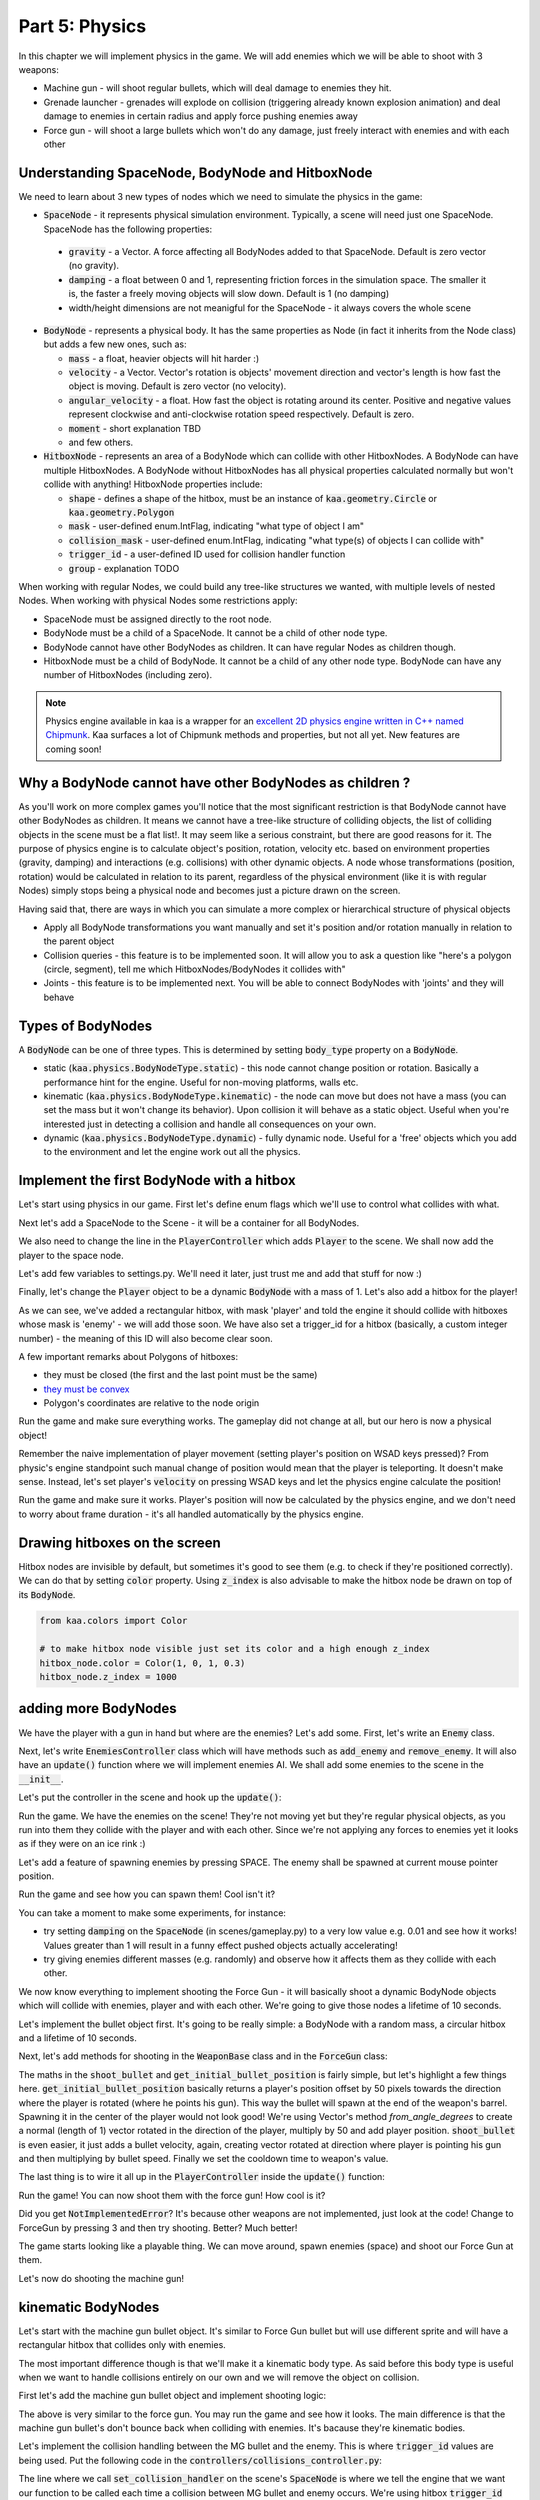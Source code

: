 Part 5: Physics
===============

In this chapter we will implement physics in the game. We will add enemies which we will be able to shoot with 3 weapons:

* Machine gun - will shoot regular bullets, which will deal damage to enemies they hit.
* Grenade launcher - grenades will explode on collision (triggering already known explosion animation) and deal damage to enemies in certain radius and apply force pushing enemies away
* Force gun - will shoot a large bullets which won't do any damage, just freely interact with enemies and with each other


Understanding SpaceNode, BodyNode and HitboxNode
~~~~~~~~~~~~~~~~~~~~~~~~~~~~~~~~~~~~~~~~~~~~~~~~

We need to learn about 3 new types of nodes which we need to simulate the physics in the game:

* :code:`SpaceNode` - it represents physical simulation environment. Typically, a scene will need just one SpaceNode. SpaceNode has the following properties:

 * :code:`gravity` - a Vector. A force affecting all BodyNodes added to that SpaceNode. Default is zero vector (no gravity).
 * :code:`damping` - a float between 0 and 1, representing friction forces in the simulation space. The smaller it is, the faster a freely moving objects will slow down. Default is 1 (no damping)
 * width/height dimensions are not meanigful for the SpaceNode - it always covers the whole scene

* :code:`BodyNode` - represents a physical body. It has the same properties as Node (in fact it inherits from the Node class) but adds a few new ones, such as:

  * :code:`mass` - a float, heavier objects will hit harder :)
  * :code:`velocity` - a Vector. Vector's rotation is objects' movement direction and vector's length is how fast the object is moving. Default is zero vector (no velocity).
  * :code:`angular_velocity` - a float. How fast the object is rotating around its center. Positive and negative values represent clockwise and anti-clockwise rotation speed respectively. Default is zero.
  * :code:`moment` - short explanation TBD
  * and few others.

* :code:`HitboxNode` - represents an area of a BodyNode which can collide with other HitboxNodes. A BodyNode can have multiple HitboxNodes. A BodyNode without HitboxNodes has all physical properties calculated normally but won't collide with anything! HitboxNode properties include:

  * :code:`shape` - defines a shape of the hitbox, must be an instance of :code:`kaa.geometry.Circle` or :code:`kaa.geometry.Polygon`
  * :code:`mask` - user-defined enum.IntFlag, indicating "what type of object I am"
  * :code:`collision_mask` - user-defined enum.IntFlag, indicating "what type(s) of objects I can collide with"
  * :code:`trigger_id` - a user-defined ID used for collision handler function
  * :code:`group` - explanation TODO

When working with regular Nodes, we could build any tree-like structures we wanted, with multiple levels of nested Nodes. When working with physical Nodes some restrictions apply:

* SpaceNode must be assigned directly to the root node.
* BodyNode must be a child of a SpaceNode. It cannot be a child of other node type.
* BodyNode cannot have other BodyNodes as children. It can have regular Nodes as children though.
* HitboxNode must be a child of BodyNode. It cannot be a child of any other node type. BodyNode can have any number of HitboxNodes (including zero).

.. note::

    Physics engine available in kaa is a wrapper for an `excellent 2D physics engine written in C++ named Chipmunk <https://chipmunk-physics.net/>`_.
    Kaa surfaces a lot of Chipmunk methods and properties, but not all yet. New features are coming soon!


Why a BodyNode cannot have other BodyNodes as children ?
~~~~~~~~~~~~~~~~~~~~~~~~~~~~~~~~~~~~~~~~~~~~~~~~~~~~~~~~

As you'll work on more complex games you'll notice that the most significant restriction is that BodyNode cannot
have other BodyNodes as children. It means we cannot have a tree-like structure of colliding objects, the list of
colliding objects in the scene must be a flat list!. It may seem like a serious
constraint, but there are good reasons for it. The purpose of physics engine is to calculate object's position,
rotation, velocity etc. based on environment properties (gravity, damping) and interactions (e.g. collisions) with
other dynamic objects. A node whose transformations (position, rotation) would be calculated
in relation to its parent, regardless of the physical environment (like it is with regular Nodes) simply stops being a
physical node and becomes just a picture drawn on the screen.

Having said that, there are ways in which you can simulate a more complex or hierarchical structure of physical objects

* Apply all BodyNode transformations you want manually and set it's position and/or rotation manually in relation to the parent object
* Collision queries - this feature is to be implemented soon. It will allow you to ask a question like "here's a polygon (circle, segment), tell me which HitboxNodes/BodyNodes it collides with"
* Joints - this feature is to be implemented next. You will be able to connect BodyNodes with 'joints' and they will behave


Types of BodyNodes
~~~~~~~~~~~~~~~~~~

A :code:`BodyNode` can be one of three types. This is determined by setting :code:`body_type` property on a :code:`BodyNode`.

* static (:code:`kaa.physics.BodyNodeType.static`) - this node cannot change position or rotation. Basically a performance hint for the engine. Useful for non-moving platforms, walls etc.
* kinematic (:code:`kaa.physics.BodyNodeType.kinematic`) - the node can move but does not have a mass (you can set the mass but it won't change its behavior). Upon collision it will behave as a static object. Useful when you're interested just in detecting a collision and handle all consequences on your own.
* dynamic (:code:`kaa.physics.BodyNodeType.dynamic`) - fully dynamic node. Useful for a 'free' objects which you add to the environment and let the engine work out all the physics.


Implement the first BodyNode with a hitbox
~~~~~~~~~~~~~~~~~~~~~~~~~~~~~~~~~~~~~~~~~~

Let's start using physics in our game. First let's define enum flags which we'll use to control what collides with what.

.. code-block:: python
    :caption: common/enums.py

    class HitboxMask(enum.IntFlag):
        player = enum.auto()
        enemy = enum.auto()
        bullet = enum.auto()
        all = player | enemy | bullet

Next let's add a SpaceNode to the Scene - it will be a container for all BodyNodes.

.. code-block:: python
    :caption: scenes/gameplay.py

    from kaa.physics import SpaceNode

    class GameplayScene(Scene):

        def __init__(self):
            super().__init__()
            self.space = SpaceNode()
            self.root.add_child(self.space)
            self.player_controller = PlayerController(self)

        # ....... rest of the class ......

We also need to change the line in the :code:`PlayerController` which adds :code:`Player` to the scene. We shall now
add the player to the space node.

.. code-block:: python
    :caption: controllers/player_controller.py

    # inside __init__ :
    self.scene.space.add_child(self.player)

Let's add few variables to settings.py. We'll need it later, just trust me and add that stuff for now :)

.. code-block:: python
    :caption: settings.py

    COLLISION_TRIGGER_PLAYER = 1
    COLLISION_TRIGGER_ENEMY = 2
    COLLISION_TRIGGER_MG_BULLET = 3
    COLLISION_TRIGGER_GRENADE_LAUNCHER_BULLET = 4
    COLLISION_TRIGGER_FORCE_GUN_BULLET = 5

    PLAYER_SPEED = 150
    FORCE_GUN_BULLET_SPEED = 300
    MACHINE_GUN_BULLET_SPEED = 1200
    GRENADE_LAUNCHER_BULLET_SPEED = 400

Finally, let's change the :code:`Player` object to be a dynamic :code:`BodyNode` with a mass of 1. Let's also add
a hitbox for the player!

.. code-block:: python
    :caption: objects/player.py

    import settings
    from kaa.physics import BodyNode, BodyNodeType, HitboxNode
    from kaa.geometry import Vector, Polygon
    from kaa.enum import WeaponType, HitboxMask

    class Player(BodyNode): # changed from kaa.Node

        def __init__(self, position, hp=100):
            # node's properties
            super().__init__(body_type=BodyNodeType.dynamic, mass=1,
                             z_index=10, sprite=registry.global_controllers.assets_controller.player_img, position=position)
            # create a hitbox and add it as a child node to the Player
            self.add_child(HitboxNode(
                shape=Polygon([Vector(-8, -19), Vector(8, -19), Vector(8, 19), Vector(-8, 19), Vector(-8, -19)]),
                mask=HitboxMask.player,
                collision_mask=HitboxMask.enemy,
                trigger_id=settings.COLLISION_TRIGGER_PLAYER
            ))
            # .......... rest of the function ...........

As we can see, we've added a rectangular hitbox, with mask 'player' and told the engine it should collide with hitboxes
whose mask is 'enemy' - we will add those soon. We have also set a trigger_id for a hitbox (basically, a custom integer
number) - the meaning of this ID will also become clear soon.

A few important remarks about Polygons of hitboxes:

* they must be closed (the first and the last point must be the same)
* `they must be convex <https://www.google.pl/search?q=convex+shape&tbm=isch&source=univ&sa=X&ved=2ahUKEwjr9pnJ5M7lAhW9AhAIHeVXCRMQsAR6BAgJEAE&biw=1920&bih=967>`_
* Polygon's coordinates are relative to the node origin

Run the game and make sure everything works. The gameplay did not change at all, but our hero is now a physical object!

Remember the naive implementation of player movement (setting player's position on WSAD keys pressed)? From physic's
engine standpoint such manual change of position would mean that the player is teleporting. It doesn't make sense.
Instead, let's set player's :code:`velocity` on pressing WSAD keys and let the physics engine calculate the position!

.. code-block:: python
    :caption: controllers/player_controller.py

    def update(dt):
        self.player.velocity=Vector(0,0)

        if self.scene.input.is_pressed(Keycode.w):
            self.player.velocity += Vector(0, -settings.PLAYER_SPEED)
        if self.scene.input.is_pressed(Keycode.s):
            self.player.velocity += Vector(0, settings.PLAYER_SPEED)
        if self.scene.input.is_pressed(Keycode.a):
            self.player.velocity += Vector(-settings.PLAYER_SPEED, 0)
        if self.scene.input.is_pressed(Keycode.d):
            self.player.velocity += Vector(settings.PLAYER_SPEED, 0)
        # ...... rest of the function ........

Run the game and make sure it works. Player's position will now be calculated by the physics engine, and we don't
need to worry about frame duration - it's all handled automatically by the physics engine.

Drawing hitboxes on the screen
~~~~~~~~~~~~~~~~~~~~~~~~~~~~~~

Hitbox nodes are invisible by default, but sometimes it's good to see them (e.g. to check if they're positioned correctly).
We can do that by setting :code:`color` property. Using :code:`z_index` is also advisable to make the hitbox node
be drawn on top of its :code:`BodyNode`.

.. code-block:: python

    from kaa.colors import Color

    # to make hitbox node visible just set its color and a high enough z_index
    hitbox_node.color = Color(1, 0, 1, 0.3)
    hitbox_node.z_index = 1000

adding more BodyNodes
~~~~~~~~~~~~~~~~~~~~~

We have the player with a gun in hand but where are the enemies? Let's add some. First, let's write an :code:`Enemy`
class.

.. code-block:: python
    :caption: objects/enemy.py

    from kaa.physics import BodyNodeType, BodyNode, HitboxNode
    from kaa.geometry import Vector, Polygon
    from common.enums import HitboxMask
    import registry
    import settings


    class Enemy(BodyNode):

        def __init__(self, position, hp=100):
            # node's properties
            super().__init__(body_type=BodyNodeType.dynamic, mass=1,
                             z_index=10, sprite=registry.global_controllers.assets_controller.enemy_img, position=position)
            # create a hitbox and add it as a child node to the Enemy
            self.add_child(HitboxNode(
                shape=Polygon([Vector(-8, -19), Vector(8, -19), Vector(8, 19), Vector(-8, 19), Vector(-8, -19)]),
                mask=HitboxMask.enemy,
                collision_mask=HitboxMask.all,
                trigger_id=settings.COLLISION_TRIGGER_ENEMY,
            ))
            # custom properties
            self.hp = hp


Next, let's write :code:`EnemiesController` class which will have methods such as :code:`add_enemy` and
:code:`remove_enemy`. It will also have an :code:`update()` function where we will implement enemies AI. We shall
add some enemies to the scene in the :code:`__init__`.

.. code-block:: python
    :caption: controllers/enemies_controller.py

    import random
    from objects.enemy import Enemy
    from kaa.geometry import Vector

    class EnemiesController:

        def __init__(self, scene):
            self.scene = scene
            self.enemies = []
            # add some initial enemies
            self.add_enemy(Enemy(position=Vector(200, 200), rotation_degrees=random.randint(0, 360)))
            self.add_enemy(Enemy(position=Vector(1500, 600), rotation_degrees=random.randint(0, 360)))
            self.add_enemy(Enemy(position=Vector(1000, 400), rotation_degrees=random.randint(0, 360)))
            self.add_enemy(Enemy(position=Vector(1075, 420), rotation_degrees=random.randint(0, 360)))
            self.add_enemy(Enemy(position=Vector(1150, 440), rotation_degrees=random.randint(0, 360)))

        def add_enemy(self, enemy):
            self.enemies.append(enemy)  # add to the internal list
            self.scene.space.add_child(enemy)  # add to the scene

        def remove_enemy(self, enemy):
            self.enemies.remove(enemy)  # remove from the internal list
            enemy.delete()  # remove from the scene

        def update(self, dt):
            pass


Let's put the controller in the scene and hook up the :code:`update()`:

.. code-block:: python
    :caption: scenes/gameplay.py

    from controllers.enemies_controller import EnemiesController

    class GameplayScene(Scene):

        def __init__(self):
            # ... rest of the function ....
            self.enemies_controller = EnemiesController(self)

        def update(self, dt):
            self.player_controller.update(dt)
            self.enemies_controller.update(dt)
            # ... rest of the function

Run the game. We have the enemies on the scene! They're not moving yet but they're regular physical objects, as you
run into them they collide with the player and with each other. Since we're not applying any forces to enemies yet
it looks as if they were on an ice rink :)

Let's add a feature of spawning enemies by pressing SPACE. The enemy shall be spawned at current mouse pointer position.

.. code-block:: python
    :caption: controllers/player_controller.py

    class PlayerController:

        def update(self, dt):
            # .... rest of the function
            for event in self.scene.input.events():
                # .... other key pressing checks ....
                elif event.is_pressing(Keycode.space):
                    self.scene.enemies_controller.add_enemy(Enemy(position=self.scene.input.get_mouse_position(), rotation_degrees=random.randint(0,360)))

Run the game and see how you can spawn them! Cool isn't it?

You can take a moment to make some experiments, for instance:

* try setting :code:`damping` on the :code:`SpaceNode` (in scenes/gameplay.py) to a very low value e.g. 0.01 and see how it works! Values greater than 1 will result in a funny effect pushed objects actually accelerating!
* try giving enemies different masses (e.g. randomly) and observe how it affects them as they collide with each other.

We now know everything to implement shooting the Force Gun - it will basically shoot a dynamic BodyNode objects
which will collide with enemies, player and with each other. We're going to give those nodes a lifetime of 10 seconds.

Let's implement the bullet object first. It's going to be really simple: a BodyNode with a random mass, a circular
hitbox and a lifetime of 10 seconds.

.. code-block:: python
    :caption: objects/bullets/force_gun_bullet.py

    import random
    from kaa.physics import BodyNode, BodyNodeType, HitboxNode
    from kaa.geometry import Circle
    import registry
    import settings
    from common.enums import HitboxMask


    class ForceGunBullet(BodyNode):

        def __init__(self, *args, **kwargs):
            super().__init__(sprite=registry.global_controllers.assets_controller.force_gun_bullet_img,
                             z_index=30,
                             body_type=BodyNodeType.dynamic,
                             mass=random.uniform(0.5, 8),  # a random mass,
                             lifetime=10000, # will be removed from the scene automatically after 10 secs
                             *args, **kwargs)
            self.add_child(HitboxNode(shape=Circle(radius=10),
                                      mask=HitboxMask.bullet,
                                      collision_mask=HitboxMask.all,
                                      trigger_id=settings.COLLISION_TRIGGER_FORCE_GUN_BULLET))


Next, let's add methods for shooting in the :code:`WeaponBase` class and in the :code:`ForceGun` class:

.. code-block:: python
    :caption: objects/weapons/base.py

    from kaa.nodes import Node
    from kaa.geometry import Vector


    class WeaponBase(Node):

        def __init__(self, *args, **kwargs):
            super().__init__(z_index=20, *args, **kwargs)
            self.cooldown_time_remaining = 0

        def shoot_bullet(self):
            raise NotImplementedError  # must be implemented in the derived class

        def get_cooldown_time(self):
            raise NotImplementedError  # must be implemented in the derived class

        def get_initial_bullet_position(self):
            player_pos = self.parent.position
            player_rotation = self.parent.rotation_degrees
            weapon_length = 50  # the bullet won't originate in the center of the player position but 50 pixels from it
            result = player_pos + Vector.from_angle_degrees(player_rotation).normalize()*weapon_length
            return result


.. code-block:: python
    :caption: objects/weapons/force_gun.py

    import registry
    import settings
    from objects.bullets.force_gun_bullet import ForceGunBullet
    from objects.weapons.base import WeaponBase
    from kaa.geometry import Vector

    class ForceGun(WeaponBase):

        def __init__(self, position):
            # node's properties
            super().__init__(sprite=registry.global_controllers.assets_controller.force_gun_img, position=position)

        def shoot_bullet(self):
            bullet_position = self.get_initial_bullet_position()
            bullet_velocity = Vector.from_angle_degrees(self.parent.rotation_degrees) * settings.FORCE_GUN_BULLET_SPEED
            self.scene.space.add_child(ForceGunBullet(position=bullet_position, velocity=bullet_velocity))
            # reset cooldown time
            self.cooldown_time_remaining =  self.get_cooldown_time()

        def get_cooldown_time(self):
            return 250

The maths in the :code:`shoot_bullet` and :code:`get_initial_bullet_position` is fairly simple, but let's highlight
a few things here. :code:`get_initial_bullet_position` basically returns a player's position offset by 50 pixels
towards the direction where the player is rotated (where he points his gun). This way the bullet will spawn at the end of the weapon's barrel.
Spawning it in the center of the player would not look good! We're using Vector's method `from_angle_degrees` to create a
normal (length of 1) vector rotated in the direction of the player, multiply by 50 and add player position. :code:`shoot_bullet`
is even easier, it just adds a bullet velocity, again, creating vector rotated at direction where player is pointing
his gun and then multiplying by bullet speed. Finally we set the cooldown time to weapon's value.

The last thing is to wire it all up in the :code:`PlayerController` inside the :code:`update()` function:

.. code-block:: python
    :caption: controllers/player_controller.py

    from kaa.input import Keycode, Mousecode

    class PlayerController:
        # .... rest of the class ....

        def update(self, dt):
            # .... rest of the function ....

            # Handle weapon logic
            if self.player.current_weapon is not None:
                # decrease weapons cooldown time by dt
                self.player.current_weapon.cooldown_time_remaining -= dt
                # if left mouse button pressed and weapon is ready to shoot, then, well, shoot a bullet!
                if self.scene.input.is_pressed(Mousecode.left) and self.player.current_weapon.cooldown_time_remaining<0:
                    self.player.current_weapon.shoot_bullet()

Run the game! You can now shoot them with the force gun! How cool is it?

Did you get :code:`NotImplementedError`? It's because other weapons are not implemented, just look at the code! Change
to ForceGun by pressing 3 and then try shooting. Better? Much better!

The game starts looking like a playable thing. We can move around, spawn enemies (space) and shoot our Force Gun at them.

Let's now do shooting the machine gun!

kinematic BodyNodes
~~~~~~~~~~~~~~~~~~~

Let's start with the machine gun bullet object. It's similar to Force Gun bullet but will use different sprite and
will have a rectangular hitbox that collides only with enemies.

The most important difference though is that we'll make it a kinematic body type. As
said before this body type is useful when we want to handle collisions entirely on our own and we will remove the
object on collision.

First let's add the machine gun bullet object and implement shooting logic:

.. code-block:: python
    :caption: objects/bullets/machine_gun_bullet.py

    import random
    import registry
    import settings
    from kaa.physics import BodyNode, BodyNodeType, HitboxNode
    from kaa.geometry import Polygon, Vector
    from common.enums import HitboxMask


    class MachineGunBullet(BodyNode):

        def __init__(self, *args, **kwargs):
            super().__init__(sprite=registry.global_controllers.assets_controller.machine_gun_bullet_img,
                             z_index=30,
                             body_type=BodyNodeType.kinematic, # MG bullets are kinematic bodies
                             lifetime=3000, # will be removed from the scene automatically after 3 secs
                             *args, **kwargs)
            self.add_child(HitboxNode(shape=Polygon([Vector(-13, -4), Vector(13,-4), Vector(13,4), Vector(-13,4), Vector(-13,-4)]),
                                      mask=HitboxMask.bullet, # tell physics engine about object type
                                      collision_mask=HitboxMask.enemy, # tell physics engine which objects it can collide with
                                      trigger_id=settings.COLLISION_TRIGGER_MG_BULLET # ID to be used in custom collision handling function
                                      ))


.. code-block:: python
    :caption: objects/weapons/machine_gun.py

    import registry
    import settings
    from objects.bullets.machine_gun_bullet import MachineGunBullet
    from objects.weapons.base import WeaponBase
    from kaa.geometry import Vector


    class MachineGun(WeaponBase):

        def __init__(self, position):
            # node's properties
            super().__init__(sprite=registry.global_controllers.assets_controller.machine_gun_img, position=position)

        def shoot_bullet(self):
            bullet_position = self.get_initial_bullet_position()
            bullet_velocity = Vector.from_angle_degrees(self.parent.rotation_degrees) * settings.MACHINE_GUN_BULLET_SPEED
            self.scene.space.add_child(MachineGunBullet(position=bullet_position, velocity=bullet_velocity,
                                                        rotation_degrees=self.parent.rotation_degrees))
            # reset cooldown time
            self.cooldown_time_remaining =  self.get_cooldown_time()

        def get_cooldown_time(self):
            return 100


The above is very similar to the force gun. You may run the game and see how it looks. The main difference is that
the machine gun bullet's don't bounce back when colliding with enemies. It's bacause they're kinematic bodies.

Let's implement the collision handling between the MG bullet and the enemy. This is where :code:`trigger_id` values
are being used. Put the following code in the :code:`controllers/collisions_controller.py`:

.. code-block:: python
    :caption: controllers/collisions_controller.py

    import settings

    class CollisionsController:

        def __init__(self, scene):
            self.scene = scene
            self.space = self.scene.space
            self.space.set_collision_handler(settings.COLLISION_TRIGGER_MG_BULLET, settings.COLLISION_TRIGGER_ENEMY,
                                             self.on_collision_mg_bullet_enemy)

        def on_collision_mg_bullet_enemy(self, arbiter, mg_bullet_pair, enemy_pair):
            print("Detected a collision between MG bullet object {} hitbox {} and Enemy object {} hitbox {}".format(
                mg_bullet_pair.body, mg_bullet_pair.hitbox, enemy_pair.body, enemy_pair.hitbox))


The line where we call :code:`set_collision_handler` on the scene's :code:`SpaceNode` is where we tell the engine
that we want our function to be called each time a collision between MG bullet and enemy occurs. We're using
hitbox :code:`trigger_id` here.

It is very important to realize that *a collision handler function can be called multiple times for given pair of
colliding objects*. This can happen if object's hitboxes touch for the first time, then (for some reason) they either
overlap or touch for some time and finally - they separate. Our collision handler function will be called every frame,
as long as the hitboxes are touching or overlap. When they make apart, the collision handler function stops being called.

Collision handler function always has the three parameters:

* :code:`arbiter` - arbiter object that includes additional information about collision. It has the following properties:

  * :code:`space` - a :code:`SpaceNode` where collision occurred.
  * :code:`phase` - an enum value (:code:`kaa.physics.CollisionPhase`), indicating collision phase. Available values are:

    * :code:`kaa.physics.CollisionPhase.begin` - indicates that collision betwen two objects has started (their hitboxes have just touched or overlapped)
    * :code:`kaa.physics.CollisionPhase.pre_solve` - indicates that two hitboxes are still in contact (touching or overlapping). It is called before the engine calculates the physics (e.g. velocities of both colliding objects)
    * :code:`kaa.physics.CollisionPhase.post_solve` - like pre_solve, but called after the engine calculates the physics for the objects.
    * :code:`kaa.physics.CollisionPhase.separate` - indicates that hitboxes of our two objects have separated - the collision has ended

* two "collision_pair" objects, corresponding with trigger_ids. Each collision pair object has two properties:

  * :code:`body` - referencing :code:`BodyNode` which collided
  * :code:`hitbox` - referencing :code:`HitboxNode` which collided (remember that body nodes can have multiple hitboxes - here we can know which of them has collided!)

Next, let's  hook up the controller with the scene in :code:`scenes/gameplay.py`'s :code:`__init__`:

.. code-block:: python
    :caption: scenes/gameplay.py

    class GameplayScene(Scene):

        def __init__(self):
            # ......... rest of the function .........
            self.collisions_controller = CollisionsController(self)

Run the game and shoot the machine gun at enemies to see that collision handler function is called (the print message appears in your std out)

Now, let's implement enemies "staggering" when hit. Stagger will simply be a number of miliseconds when alternative frame
is displayed.

.. code-block:: python
    :caption: objects/enemy.py

    class Enemy(BodyNode):

        def __init__(self, position, hp=100, *args, **kwargs):
            # ......... reset of the function .......
            self.stagger_time_left = 0

        def stagger(self):
            # use "stagger" frame
            self.sprite.frame_current = 1
            # track time for staying in the staggered state
            self.stagger_time_left = 150

        def recover_from_stagger(self):
            self.sprite.frame_current = 0
            self.stagger_time_left = 0


And track stagger time and recovery in the enemies controller:

.. code-block:: python
    :caption: controllers/enemies_controller.py

    class EnemiesController:
        # ........ rest of the class ..........

        def update(self, dt):
            for enemy in self.enemies:
                # handle enemy stagger time and stagger recovery
                if enemy.stagger_time_left > 0:
                    enemy.stagger_time_left -= dt
                if enemy.stagger_time_left <= 0:
                    enemy.recover_from_stagger()


Finally let's add the collision handler function:

.. code-block:: python
    :caption: controllers/collisions_controller.py

    import math
    import settings
    import registry
    from kaa.physics import CollisionPhase
    from kaa.nodes import Node
    from kaa.geometry import Alignment

    class CollisionsController:
        # ....... rest of the class ........

        def on_collision_mg_bullet_enemy(self, arbiter, mg_bullet_pair, enemy_pair):
            print("Detected a collision between MG bullet object {} hitbox {} and Enemy object {} hitbox {}".format(
                mg_bullet_pair.body, mg_bullet_pair.hitbox, enemy_pair.body, enemy_pair.hitbox))

            if arbiter.phase == CollisionPhase.begin:
                enemy = enemy_pair.body
                enemy.hp -= 10
                # add the blood splatter animation to the scene
                self.scene.root.add_child(Node(z_index=900,
                                               sprite=registry.global_controllers.assets_controller.blood_splatter_img,
                                               position=enemy.position, rotation=mg_bullet_pair.body.rotation + math.pi,
                                               lifetime=140))
                if enemy.hp<=0:
                    # add the enemy death animation to the scene
                    self.scene.root.add_child(Node(z_index=1,
                                                   sprite=registry.global_controllers.assets_controller.enemy_death_img,
                                                   position=enemy.position, rotation=enemy.rotation,
                                                   origin_alignment = Alignment.right,
                                                   lifetime=10000))
                    # remove enemy node from the scene
                    self.scene.enemies_controller.remove_enemy(enemy)
                else:
                    enemy.stagger()

                mg_bullet_pair.body.delete()  # remove the bullet from the scene

The bullet-enemy collision handling logic is rather self-explanatory. What's interesting is that we remove objects
from the scene at the end of the function. Remember that when a :code:`delete()` is called on an object
we can no longer use its properties (even if we only want to read them).

Run the game and enjoy shooting at enemies with machine gun, blood splatters and bodies falling down :)


static BodyNodes
~~~~~~~~~~~~~~~~

We won't add any static BodyNodes to the game, but they're the simplest form of nodes: they can collide with other
objects but they themselves don't move. Use static BodyNodes when you're sure that an object won't transform in any
way (move, scale or rotate). Using static BodyNodes instead of dynamic/kinematic BodyNodes with no velocity improves
the performance.


applying force to BodyNodes
~~~~~~~~~~~~~~~~~~~~~~~~~~~

Let's implement a simple AI for our enemies. Let's make each enemy be in one of the two modes:

* Moving to a waypoint - we'll pick a random point on the screen and enemy will move towards it, when it reaches it we'll randomize another point
* Moving towards player - enemy will simply move towards player's current position in a straight line

Let's define an enum:

.. code-block:: python
    :caption: common/enums.py

    class EnemyMovementMode(enum.Enum):
        MoveToWaypoint = 1
        MoveToPlayer = 2

Then, let's add damping (a drag force working in entire space) to slow down enemies when they're moving freely
due to collisions impulses (eg from Force gun bullet)

.. code-block:: python
    :caption: scenes/gameplay.py

    # inside __init__:
    self.space = SpaceNode(damping=0.3)


Next, let's modify the :code:`Enemy` class:

.. code-block:: python
    :caption: objects/enemy.py

    import random
    from common.enums import EnemyMovementMode

    class Enemy(BodyNode):

        def __init__(self, position, hp=100, *args, **kwargs):
            # ....... rest of the function  .......

            # 75% enemies will move towards player and 25% will move randomly
            if random.randint(0, 100) < 75:
                self.movement_mode = EnemyMovementMode.MoveToPlayer
            else:
                self.movement_mode = EnemyMovementMode.MoveToWaypoint
            self.current_waypoint = None  # for those which move to a waypoint, we'll keep its corrdinates here
            self.randomize_new_waypoint()  # and randomize new waypoint

            self.acceleration_per_second = 300  # how fast will enemy accelerate
            self.max_velocity = random.randint(75, 125)  # we'll make enemy stop accelerating if velocity is above this value

        # ........ other methods ......

        def randomize_new_waypoint(self):
            self.current_waypoint = Vector(random.randint(50, settings.VIEWPORT_WIDTH-50),
                                           random.randint(50, settings.VIEWPORT_HEIGHT-50))

Finally, let's implement the movement logic in the :code:`EnemiesController` class

.. code-block:: python
    :caption: controllers/enemies_controller.py

    from common.enums import EnemyMovementMode

    class EnemiesController:
        # ....... rest of the class ....

        def update(self, dt):
            player_pos = self.scene.player_controller.player.position

            for enemy in self.enemies:
                # handle enemy stagger time and stagger recovery
                if enemy.stagger_time_left > 0:
                    enemy.stagger_time_left -= dt
                if enemy.stagger_time_left <= 0:
                    enemy.recover_from_stagger()

                # handle enemy movement
                if enemy.movement_mode == EnemyMovementMode.MoveToWaypoint:
                    # rotate towards the current waypoint:
                    enemy.rotation_degrees = (enemy.current_waypoint - enemy.position).to_angle_degrees()
                    # # if we're less than 10 units from the waypoint, we randomize a new one!
                    if (enemy.current_waypoint - enemy.position).length() <= 10:
                        enemy.randomize_new_waypoint()
                elif enemy.movement_mode == EnemyMovementMode.MoveToPlayer:
                    # rotate towards the player:
                    enemy.rotation_degrees = (player_pos - enemy.position).to_angle_degrees()
                else:
                    raise Exception('Unknown enemy movement mode: {}'.format(enemy.movement_mode))

                # if enemy velocity is lower than max velocity, then increment velocity. Otherwise do nothing - the enemy
                # will be a freely moving object until the damping slows it down below max speed
                if enemy.velocity.length() < enemy.max_velocity:
                    # increment the velocity
                    enemy.velocity += Vector.from_angle_degrees(enemy.rotation_degrees).normalize()*\
                                      (enemy.acceleration_per_second*dt/1000)



Run the game and check it out. 75% of the enemies will walk towards the player while the other ones will wander
randomly. What we're doing here is we accelerate enemies by incrementing their velocity every frame. We stop doing
that if they exceed max velocity. When they're above max velocity they will behave as freely moving objects and
the drag force in the environment ("damping") will slow them down until they're below the max speed and start
accelerating again.

An interesting effect of this model is an inertia. Enemies can't change movement direction immediately where they stand,
they need to decelerate and accelerate again. To lower the inertia you may increase the acceleration speed. For
freely moving enemies you may increase damping. Feel free to experiment with different values.


applying impulses
~~~~~~~~~~~~~~~~~

Sometimes we don't want to apply velocity each frame. Instead we want to generate a single impulse that will affect
object's velocity just once. A good example is the explosion that can push objects back. Let's illustrate this
on the final weapon we'll have in the game: a grenade launcher. We want the grenade launcher to have the following features:

* Slow rate of fire (cooldown time of 1 second)
* Grenade exploding on collision with enemy, showing explosion animation
* Explosion dealing damage to all enemies in some radius, the further from the explosion center, the less damage dealt
* Explosion pushing all enemies in some radius, the further from the explosion center, the weaker the push back impulse
* We want pushing force to be a single-frame "impulse" applied to velocity, not some force applied each frame.

Let's get to it.




